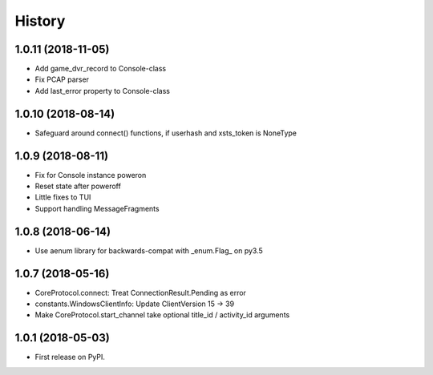 =======
History
=======

1.0.11 (2018-11-05)
-------------------

* Add game_dvr_record to Console-class
* Fix PCAP parser
* Add last_error property to Console-class

1.0.10 (2018-08-14)
-------------------

* Safeguard around connect() functions, if userhash and xsts_token is NoneType

1.0.9 (2018-08-11)
------------------
* Fix for Console instance poweron
* Reset state after poweroff
* Little fixes to TUI
* Support handling MessageFragments

1.0.8 (2018-06-14)
------------------
* Use aenum library for backwards-compat with _enum.Flag_ on py3.5

1.0.7 (2018-05-16)
------------------
* CoreProtocol.connect: Treat ConnectionResult.Pending as error
* constants.WindowsClientInfo: Update ClientVersion 15 -> 39
* Make CoreProtocol.start_channel take optional title_id / activity_id arguments

1.0.1 (2018-05-03)
------------------

* First release on PyPI.
